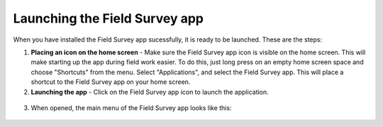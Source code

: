 Launching the Field Survey app 
=================================

When you have installed the Field Survey app sucessfully, it is ready to be launched. These are the steps:

1. **Placing an icon on the home screen** - Make sure the Field Survey app icon is visible on the home screen. This will make starting up the app during field work easier. To do this, just long press on an empty home screen space and choose "Shortcuts" from the menu. Select "Applications", and select the Field Survey app. This will place a shortcut to the Field Survey app on your home screen.
	
2. **Launching the app** - Click on the Field Survey app icon to launch the application.
	
.. figure:: img/5-launching-app-1-arrow.gif
   :width: 200 px
   :alt: image of phone
   :align: center	
   
3. When opened, the main menu of the Field Survey app looks like this:
  
.. figure:: img/5-launching-app-2.png
   :width: 200 px
   :alt: image of phone
   :align: center  